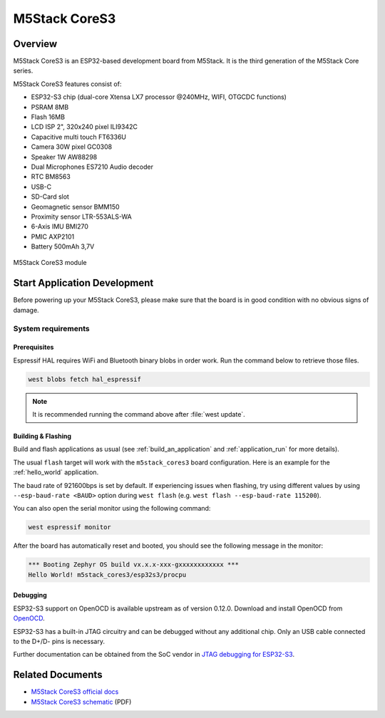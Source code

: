 .. _m5stack_cores3:

M5Stack CoreS3
##############

Overview
********

M5Stack CoreS3 is an ESP32-based development board from M5Stack. It is the third generation of the M5Stack Core series.

M5Stack CoreS3 features consist of:

- ESP32-S3 chip (dual-core Xtensa LX7 processor @240MHz, WIFI, OTG\CDC functions)
- PSRAM 8MB
- Flash 16MB
- LCD ISP 2", 320x240 pixel ILI9342C
- Capacitive multi touch FT6336U
- Camera 30W pixel GC0308
- Speaker 1W AW88298
- Dual Microphones ES7210 Audio decoder
- RTC BM8563
- USB-C
- SD-Card slot
- Geomagnetic sensor BMM150
- Proximity sensor LTR-553ALS-WA
- 6-Axis IMU BMI270
- PMIC AXP2101
- Battery 500mAh 3,7V

.. figure:: img/m5stack_cores3.webp
        :align: center
        :alt: M5Stack-CoreS3
        :width: 400 px

        M5Stack CoreS3 module

Start Application Development
*****************************

Before powering up your M5Stack CoreS3, please make sure that the board is in good
condition with no obvious signs of damage.

System requirements
===================

Prerequisites
-------------

Espressif HAL requires WiFi and Bluetooth binary blobs in order work. Run the command
below to retrieve those files.

.. code-block:: console

   west blobs fetch hal_espressif

.. note::

   It is recommended running the command above after :file:`west update`.

Building & Flashing
-------------------

Build and flash applications as usual (see :ref:`build_an_application` and
:ref:`application_run` for more details).

.. zephyr-app-commands::
   :zephyr-app: samples/hello_world
   :board: m5stack_cores3/esp32s3/procpu
   :goals: build

The usual ``flash`` target will work with the ``m5stack_cores3`` board
configuration. Here is an example for the :ref:`hello_world`
application.

.. zephyr-app-commands::
   :zephyr-app: samples/hello_world
   :board: m5stack_cores3/esp32s3/procpu
   :goals: flash

The baud rate of 921600bps is set by default. If experiencing issues when flashing,
try using different values by using ``--esp-baud-rate <BAUD>`` option during
``west flash`` (e.g. ``west flash --esp-baud-rate 115200``).

You can also open the serial monitor using the following command:

.. code-block:: shell

   west espressif monitor

After the board has automatically reset and booted, you should see the following
message in the monitor:

.. code-block:: console

   *** Booting Zephyr OS build vx.x.x-xxx-gxxxxxxxxxxxx ***
   Hello World! m5stack_cores3/esp32s3/procpu


Debugging
---------

ESP32-S3 support on OpenOCD is available upstream as of version 0.12.0.
Download and install OpenOCD from `OpenOCD`_.

ESP32-S3 has a built-in JTAG circuitry and can be debugged without any additional chip. Only an USB cable connected to the D+/D- pins is necessary.

Further documentation can be obtained from the SoC vendor in `JTAG debugging for ESP32-S3`_.

.. _`OpenOCD`: https://github.com/openocd-org/openocd
.. _`JTAG debugging for ESP32-S3`: https://docs.espressif.com/projects/esp-idf/en/latest/esp32s3/api-guides/jtag-debugging/


Related Documents
*****************

- `M5Stack CoreS3 official docs <http://docs.m5stack.com/en/core/CoreS3>`_
- `M5Stack CoreS3 schematic <https://m5stack.oss-cn-shenzhen.aliyuncs.com/resource/docs/datasheet/core/K128%20CoreS3/Sch_M5_CoreS3_v1.0.pdf>`_ (PDF)

